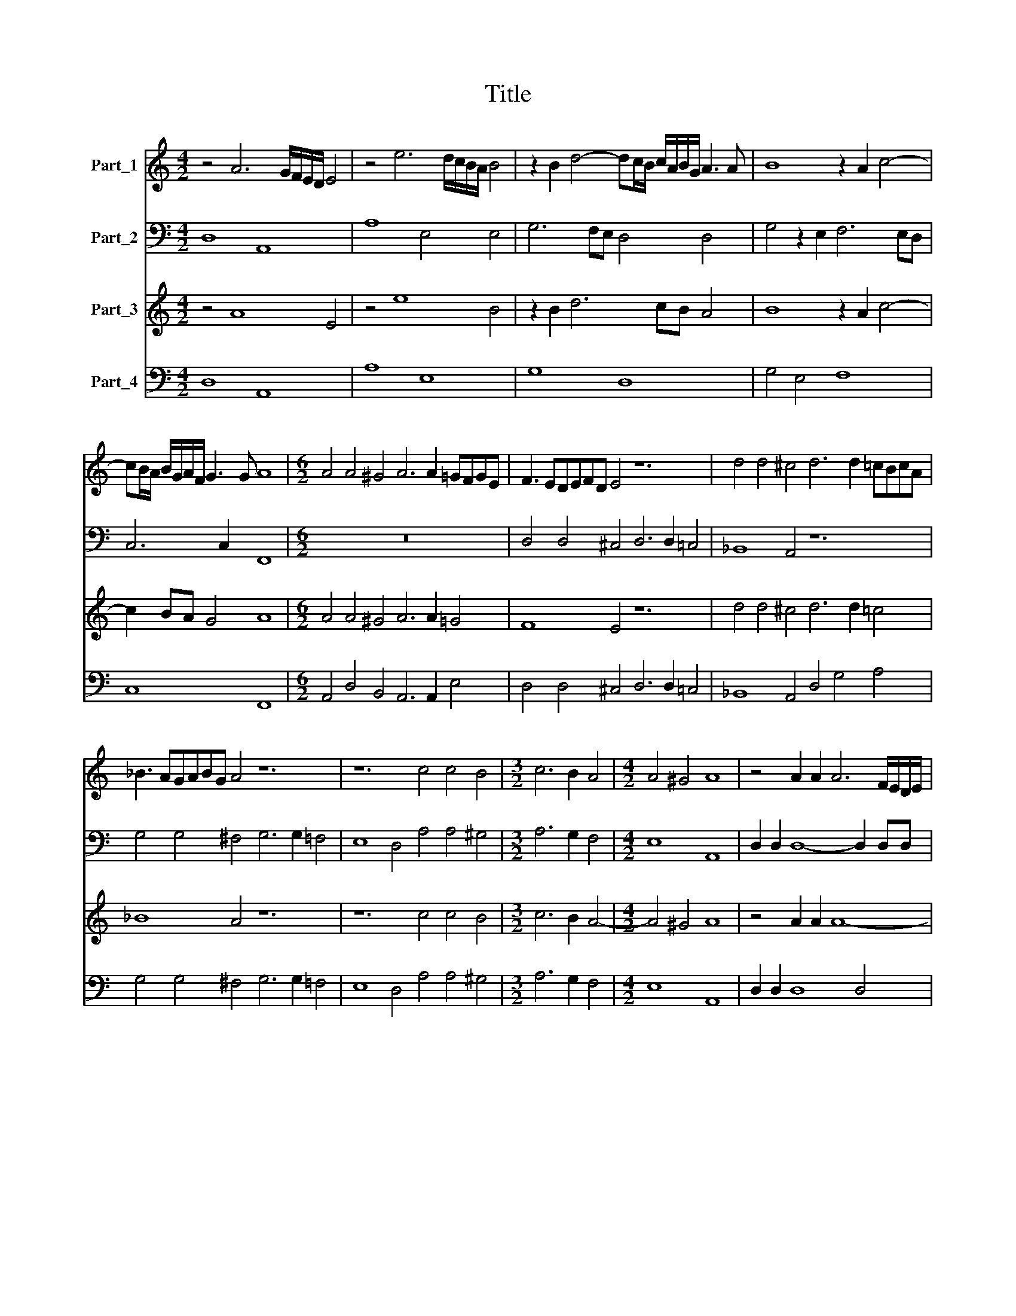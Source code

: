 X:1
T:Title
%%score 1 2 3 4
L:1/8
M:4/2
K:C
V:1 treble nm="Part_1"
V:2 bass nm="Part_2"
V:3 treble nm="Part_3"
V:4 bass nm="Part_4"
V:1
 z4 A6 G/F/E/D/ E4 | z4 e6 d/c/B/A/ B4 | z2 B2 d4- dc/B/ c/A/B/G/ A3 A | B8 z2 A2 c4- | %4
 cB/A/ B/G/A/F/ G3 G A8 |[M:6/2] A4 A4 ^G4 A6 A2 =GFGE | F3 EDEFD E4 z12 | d4 d4 ^c4 d6 d2 =cBcA | %8
 _B3 AGABG A4 z12 | z12 c4 c4 B4 |[M:3/2] c6 B2 A4 |[M:4/2] A4 ^G4 A8 | z4 A2 A2 A6 F/E/D/E/ | %13
 F/G/A/B/ c/A/B/c/ d6 AA A4 | G8 z4 B2 B2 | B6 G/F/E/F/ G/A/B/c/ d/B/c/d/ e4- | e2 BB B4 A8 | z16 | %18
 z16 | A8 A4 z2 c2 | G/A/B A/B/c B/c/d c/d/e d8 | A8 z8 | z8 z4 E4 | %23
 E4 G4 D/E/D/E/ F/G/F/G/ A/B/A/B/ c/d/c/d/ | e8 B8 | z4 z2 B2 e>fd>e c>dB>c | %26
 A>BG>A FD d4 c/B/c/A/ B/A/B/G/ A/B/c/d/ | e2 c/B/c/A/ B3 B A8 | z4 E4 A>BG>A F>GE>F | %29
 DE/F/ G/A/B/c/ d8 ^c2 B2 | ^c4 c4 d8 |[M:6/2] z12 A8 B4 | c6 c2 A4 G6 G2 A4 | B8 c4 d8 c4 | %34
 A6 G2 A4 _B8 G4 |[M:4/2] A4 z2 A2 dc d/c/d/B/ c2 A2 | BA B/A/B/G/ A2 AA G3 G A4 | %37
 z2 G2 AG A/G/A/F/ G2 E2 FE F/E/F/D/ | E2 EE D3 D A6 A2 | %39
 B/A/G/A/ B/c/d/B/ c2 c2 dc/B/ A/G/F/D/ d2 c2 | B4 A/G/F/G/ A/B/c/A/ B4 B4 | c8 z8 | %42
 z4 B4 c2 c2 d/c/A/B/ c/B/c/d/ | e2 e2 E/F/G/A/ B/c/d/e/ c4 B4 | %44
 c/d/e/d/ B/c/A/B/ c2 B2 A4 G/F/E/F/ G/A/B/c/ | A/G/F/G/ A/G/F/E/ D2 d4 c2 B3 B | A8 z4 A4- | %47
 A2 A2 A2 A2 _B>AB>A B>AB/A/B/c/ | A4 A6 GF E4 | D8 z4 d4- | d2 d2 d2 d2 e8 | %51
 d4 d6 d2 c/B/A/B/ c/B/c/A/ | B/A/G/A/ B/c/d/c/ B4 A8 | z4 G6 G2 F/E/D/E/ F/E/F/D/ | %54
 EF/G/ A/B/c/d/ e4 d4 d4- | d2 d2 c4 B2 AG A/B/c/d/ B/c/d/e/ | ^c2 d4 c2 d8 | %57
 z8 D/E/F/G/ A/_B/c/A/ d4 | _B4 A4 G2 A2 B/A/B/c/ d/c/B/A/ | G/F/D/E/ F/D/E/F/ G8 ^F2 E2 | ^F16 |] %61
V:2
 D,8 A,,8 | A,8 E,4 E,4 | G,6 F,E, D,4 D,4 | G,4 z2 E,2 F,6 E,D, | C,6 C,2 F,,8 |[M:6/2] z24 | %6
 D,4 D,4 ^C,4 D,6 D,2 =C,4 | _B,,8 A,,4 z12 | G,4 G,4 ^F,4 G,6 G,2 =F,4 | E,8 D,4 A,4 A,4 ^G,4 | %10
[M:3/2] A,6 G,2 F,4 |[M:4/2] E,8 A,,8 | D,2 D,2 D,8- D,2 D,D, | D,16 | G,,8 E,2 E,2 E,4- | %15
 E,4 E,2 E,E, E,8- | E,8 A,,8 | z4 D,4 D,4 z2 F,2 | C,2 D,2 E,2 F,2 G,8 | D,8 z8 | z16 | %21
 z4 A,,4 A,,4 z2 C,2 | G,,>A,,B,,>C, D,>E,F,>G, A,8 | E,8 z8 | z8 z4 E,4 | %25
 G,>A,F,>G, E,>F,D,>E, C,6 C,2 | D,4 D,4 E,8- | E,4 E,4 A,,4 A,,4 | %28
 C,>D,B,,>C, A,,>B,,G,,>A,, F,,6 F,,2 | G,,4 G,,4 A,,8- | A,,4 A,,4 D,8 | %31
[M:6/2] D,8 E,4 F,6 F,2 D,4 | C,6 C,2 D,4 E,8 F,4 | G,8 A,4 G,6 G,2 C,4 | D,6 E,2 F,4 _B,,8 C,4 | %35
[M:4/2] F,8 z2 D,2 A,G,A,F, | G,2 E,2 F,E,F,D, E,2 E,E, D,3 D, | E,4 z2 A,,2 E,D,E,C, D,2 B,,2 | %38
 C,B,,C,A,, B,,2 B,,B,, A,,3 A,, D,4 | z8 z4 D,4 | E,4 F,4 G,6 F,2 | E,4 C,4 D,6 D,2 | E,8 z8 | %43
 z4 E,4 F,4 G,4 | A,6 G,2 F,4 E,4 | (D,8 (3:2:2E,8) E,4 | A,,8 z4 D,4- | D,2 D,2 ^C,2 D,2 G,,8 | %48
 D,2 D,4 C,B,, A,,8 | D,8 z4 G,4- | G,2 G,2 ^F,2 G,2 C,8 | G,8 z8 | z4 G,6 G,2 F,4 | E,8 D,8 | %54
 z4 C,6 C,2 B,,4 | A,,8 G,,8 | A,,8 D,8 | D,8 _B,,6 A,,2 | G,,4 ^F,,4 G,,8 | G,,16 | D,16 |] %61
V:3
 z4 A8 E4 | z4 e8 B4 | z2 B2 d6 cB A4 | B8 z2 A2 c4- | c2 BA G4 A8 |[M:6/2] A4 A4 ^G4 A6 A2 =G4 | %6
 F8 E4 z12 | d4 d4 ^c4 d6 d2 =c4 | _B8 A4 z12 | z12 c4 c4 B4 |[M:3/2] c6 B2 A4- | %11
[M:4/2] A4 ^G4 A8 | z4 A2 A2 A8- | A4 A2 A2 A8 | G8 z4 B2 B2 | B12 B2 B2 | B8 A8 | z16 | z16 | %19
 A8 A4 z2 c2 | G2 A2 B2 c2 d8 | A8 z8 | z8 z4 E4 | E4 G4 D2 F2 A2 c2 | e8 B8 | z4 B4 e2 d2 c2 B2 | %26
 A2 G2 FD d4 c2 B2 A2 | G2 A2 B3 B A8 | z4 E4 A2 G2 F2 E2 | D4 d8 ^c2 B2 | ^c4 c4 d8 | %31
[M:6/2] z12 A8 B4 | c6 c2 A4 G6 G2 A4 | B8 c4 d8 c4 | A6 G2 A4 _B8 G4 |[M:4/2] A4 A4 d2 B2 c2 A2 | %36
 B2 G2 A2 AA G3 G A4 | G4 A2 F2 G2 E2 F2 D2 | E2 EE D3 D A4 A4 | B4 c4 d6 c2 | B4 A4 B4 B4 | %41
 c8 z8 | z4 B4 c4 d4 | e6 d2 c4 B4 | c6 B2 A4 G4 | A4 d6 c2 B3 B | A8 z4 A4- | A2 A2 A2 A2 _B8 | %48
 A4 A6 GF E4 | D8 z4 d4- | d2 d2 d2 d2 e8 | d4 d6 d2 c4 | B8 A8 | z4 G6 G2 F4 | E8 D4 d4- | %55
 d2 d2 c4 B3 c d2 B2 | ^c2 d4 c2 d8 | z8 d8 | _B4 A4 G2 A2 B4- | B2 A2 G8 ^F2 E2 | ^F16 |] %61
V:4
 D,8 A,,8 | A,8 E,8 | G,8 D,8 | G,4 E,4 F,8 | C,8 F,,8 |[M:6/2] A,,4 D,4 B,,4 A,,6 A,,2 E,4 | %6
 D,4 D,4 ^C,4 D,6 D,2 =C,4 | _B,,8 A,,4 D,4 G,4 A,4 | G,4 G,4 ^F,4 G,6 G,2 =F,4 | %9
 E,8 D,4 A,4 A,4 ^G,4 |[M:3/2] A,6 G,2 F,4 |[M:4/2] E,8 A,,8 | D,2 D,2 D,8 D,4 | D,16 | %14
 G,,8 E,2 E,2 E,4- | E,4 E,4 E,8- | E,8 A,,8 | D,8 D,4 F,4 | C,2 D,2 E,2 F,2 G,8 | D,8 F,4 C,4 | %20
 E,4 G,4 G,,2 A,,2 B,,2 C,2 | D,4 A,,4 A,,4 C,4 | G,,4 D,4 A,8 | E,8 D,4 A,,4 | C,8 E,8 | %25
 G,2 F,2 E,2 D,2 C,8 | D,8 E,8- | E,8 A,,8 | C,2 B,,2 A,,2 G,,2 F,,8 | G,,8 A,,8- | A,,8 D,8 | %31
[M:6/2] D,8 E,4 F,6 F,2 D,4 | C,6 C,2 D,4 E,8 F,4 | G,8 A,4 G,8 C,4 | D,6 E,2 F,4 _B,,8 C,4 | %35
[M:4/2] F,8 D,4 A,2 F,2 | G,2 E,2 F,2 D,2 E,4 D,4 | E,4 A,,4 E,2 C,2 D,2 B,,2 | %38
 C,2 A,,2 B,,4 A,,4 D,4 | G,4 E,4 D,4 D,4 | E,4 F,4 G,6 F,2 | E,4 C,4 D,6 D,2 | E,8 A,4 F,4 | %43
 E,8 F,4 G,4 | A,6 G,2 F,4 E,4 | D,8 E,8 | A,,8 z4 D,4- | D,2 D,2 ^C,2 D,2 G,,8 | %48
 D,2 D,4 C,B,, A,,8 | D,8 G,8 | G,4 ^F,2 G,2 C,8 | G,8 A,8 | G,8 D,8 | E,8 D,8 | C,8 G,,8 | %55
 A,,8 G,,8 | A,,8 D,8 | D,8 _B,,6 A,,2 | G,,4 ^F,,4 G,,8 | G,,16 | D,16 |] %61

